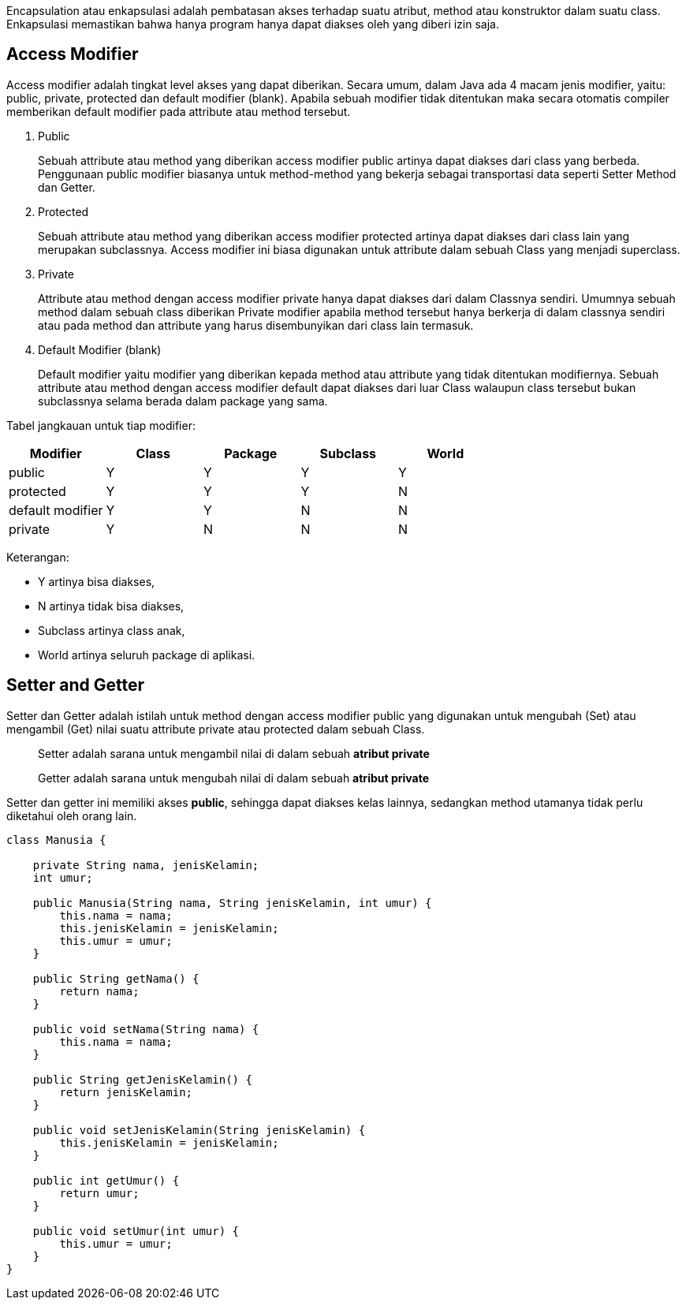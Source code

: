 :page-title     : Encapsulation
:page-signed-by : Deo Valiandro. M <valiandrod@gmail.com>
:page-layout    : default
:page-category  : pbo
:page-hidden    : true


Encapsulation atau enkapsulasi adalah pembatasan akses terhadap suatu atribut,
method atau konstruktor dalam suatu class. Enkapsulasi memastikan bahwa hanya
program hanya dapat diakses oleh yang diberi izin saja.

== Access Modifier

Access modifier adalah tingkat level akses yang dapat diberikan. Secara umum,
dalam Java ada 4 macam jenis modifier, yaitu: public, private, protected dan
default modifier (blank). Apabila sebuah modifier tidak ditentukan maka secara
otomatis compiler memberikan default modifier pada attribute atau method
tersebut.

1. Public
+
Sebuah attribute atau method yang diberikan access modifier public artinya dapat
diakses dari class yang berbeda. Penggunaan public modifier biasanya untuk
method-method yang bekerja sebagai transportasi data seperti Setter Method dan
Getter.

2. Protected
+
Sebuah attribute atau method yang diberikan access modifier protected artinya
dapat diakses dari class lain yang merupakan subclassnya. Access modifier ini
biasa digunakan untuk attribute dalam sebuah Class yang menjadi superclass.

3. Private
+
Attribute atau method dengan access modifier private hanya dapat diakses dari
dalam Classnya sendiri. Umumnya sebuah method dalam sebuah class diberikan
Private modifier apabila method tersebut hanya berkerja di dalam classnya
sendiri atau pada method dan attribute yang harus disembunyikan dari class lain
termasuk.

4. Default Modifier (blank)
+
Default modifier yaitu modifier yang diberikan kepada method atau attribute yang
tidak ditentukan modifiernya. Sebuah attribute atau method dengan access
modifier default dapat diakses dari luar Class walaupun class tersebut bukan
subclassnya selama berada dalam package yang sama.

Tabel jangkauan untuk tiap modifier:

[.center]
|===
|Modifier|Class|Package|Subclass|World

|public|Y|Y|Y|Y
|protected|Y|Y|Y|N
|default modifier|Y|Y|N|N
|private|Y|N|N|N
|===

Keterangan:

- Y artinya bisa diakses,
- N artinya tidak bisa diakses,
- Subclass artinya class anak,
- World artinya seluruh package di aplikasi.

== Setter and Getter

Setter dan Getter adalah istilah untuk method dengan access modifier public yang
digunakan untuk mengubah (Set) atau mengambil (Get) nilai suatu attribute
private atau protected dalam sebuah Class.

> Setter adalah sarana untuk mengambil nilai di dalam sebuah *atribut private*
>
> Getter adalah sarana untuk mengubah nilai di dalam sebuah *atribut private*

Setter dan getter ini memiliki akses *public*, sehingga dapat diakses kelas
lainnya, sedangkan method utamanya tidak perlu diketahui oleh orang lain.

[source, java]
----
class Manusia {

    private String nama, jenisKelamin;
    int umur;

    public Manusia(String nama, String jenisKelamin, int umur) {
        this.nama = nama;
        this.jenisKelamin = jenisKelamin;
        this.umur = umur;
    }

    public String getNama() {
        return nama;
    }

    public void setNama(String nama) {
        this.nama = nama;
    }

    public String getJenisKelamin() {
        return jenisKelamin;
    }

    public void setJenisKelamin(String jenisKelamin) {
        this.jenisKelamin = jenisKelamin;
    }

    public int getUmur() {
        return umur;
    }

    public void setUmur(int umur) {
        this.umur = umur;
    }
}
----
